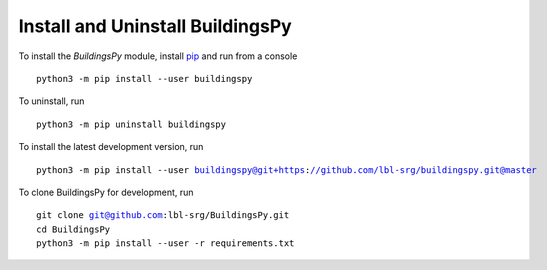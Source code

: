 Install and Uninstall BuildingsPy
=================================

To install the *BuildingsPy* module, install
`pip <https://pip.pypa.io/en/latest/>`_ and run from a console

.. parsed-literal::

   python3 -m pip install --user buildingspy

To uninstall, run

.. parsed-literal::

   python3 -m pip uninstall buildingspy

To install the latest development version, run

.. parsed-literal::

   python3 -m pip install --user buildingspy@git+https://github.com/lbl-srg/buildingspy.git@master

To clone BuildingsPy for development, run

.. parsed-literal::

   git clone git@github.com:lbl-srg/BuildingsPy.git
   cd BuildingsPy
   python3 -m pip install --user -r requirements.txt

